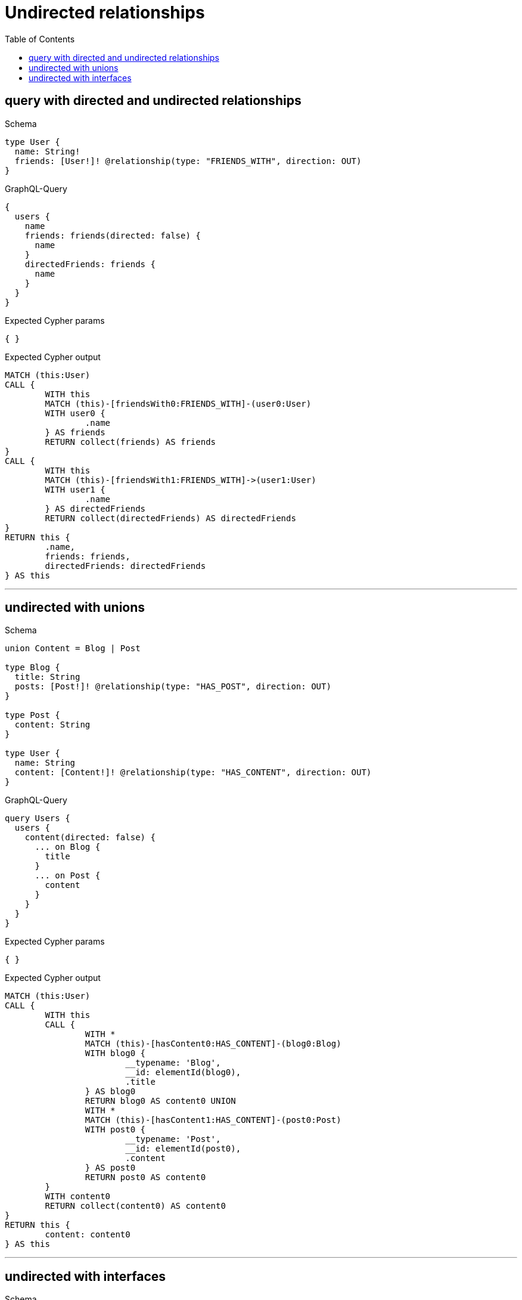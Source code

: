 :toc:
:toclevels: 42

= Undirected relationships

== query with directed and undirected relationships

.Schema
[source,graphql,schema=true]
----
type User {
  name: String!
  friends: [User!]! @relationship(type: "FRIENDS_WITH", direction: OUT)
}
----

.GraphQL-Query
[source,graphql]
----
{
  users {
    name
    friends: friends(directed: false) {
      name
    }
    directedFriends: friends {
      name
    }
  }
}
----

.Expected Cypher params
[source,json]
----
{ }
----

.Expected Cypher output
[source,cypher]
----
MATCH (this:User)
CALL {
	WITH this
	MATCH (this)-[friendsWith0:FRIENDS_WITH]-(user0:User)
	WITH user0 {
		.name
	} AS friends
	RETURN collect(friends) AS friends
}
CALL {
	WITH this
	MATCH (this)-[friendsWith1:FRIENDS_WITH]->(user1:User)
	WITH user1 {
		.name
	} AS directedFriends
	RETURN collect(directedFriends) AS directedFriends
}
RETURN this {
	.name,
	friends: friends,
	directedFriends: directedFriends
} AS this
----

'''

== undirected with unions

.Schema
[source,graphql,schema=true]
----
union Content = Blog | Post

type Blog {
  title: String
  posts: [Post!]! @relationship(type: "HAS_POST", direction: OUT)
}

type Post {
  content: String
}

type User {
  name: String
  content: [Content!]! @relationship(type: "HAS_CONTENT", direction: OUT)
}
----

.GraphQL-Query
[source,graphql]
----
query Users {
  users {
    content(directed: false) {
      ... on Blog {
        title
      }
      ... on Post {
        content
      }
    }
  }
}
----

.Expected Cypher params
[source,json]
----
{ }
----

.Expected Cypher output
[source,cypher]
----
MATCH (this:User)
CALL {
	WITH this
	CALL {
		WITH *
		MATCH (this)-[hasContent0:HAS_CONTENT]-(blog0:Blog)
		WITH blog0 {
			__typename: 'Blog',
			__id: elementId(blog0),
			.title
		} AS blog0
		RETURN blog0 AS content0 UNION
		WITH *
		MATCH (this)-[hasContent1:HAS_CONTENT]-(post0:Post)
		WITH post0 {
			__typename: 'Post',
			__id: elementId(post0),
			.content
		} AS post0
		RETURN post0 AS content0
	}
	WITH content0
	RETURN collect(content0) AS content0
}
RETURN this {
	content: content0
} AS this
----

'''

== undirected with interfaces

.Schema
[source,graphql,schema=true]
----
interface Production {
  title: String!
  actors: [Actor!]!
}

type Movie implements Production {
  title: String!
  actors: [Actor!]! @relationship(type: "ACTED_IN", direction: IN, properties: "ActedIn")
  runtime: Int!
}

type Series implements Production {
  title: String!
  actors: [Actor!]! @relationship(type: "ACTED_IN", direction: IN, properties: "ActedIn")
  episodes: Int!
}

type ActedIn @relationshipProperties {
  role: String!
}

type Actor {
  name: String!
  actedIn: [Production!]! @relationship(type: "ACTED_IN", direction: OUT, properties: "ActedIn")
}
----

.GraphQL-Query
[source,graphql]
----
query Actors {
  actors {
    actedIn(directed: false) {
      title
    }
  }
}
----

.Expected Cypher params
[source,json]
----
{ }
----

.Expected Cypher output
[source,cypher]
----
MATCH (this:Actor)
CALL {
	WITH this
	CALL {
		WITH *
		MATCH (this)-[actedIn0:ACTED_IN]-(movie0:Movie)
		WITH movie0 {
			__typename: 'Movie',
			__id: elementId(movie0),
			.title
		} AS movie0
		RETURN movie0 AS actedIn UNION
		WITH *
		MATCH (this)-[actedIn1:ACTED_IN]-(series0:Series)
		WITH series0 {
			__typename: 'Series',
			__id: elementId(series0),
			.title
		} AS series0
		RETURN series0 AS actedIn
	}
	WITH actedIn
	RETURN collect(actedIn) AS actedIn
}
RETURN this {
	actedIn: actedIn
} AS this
----

'''

